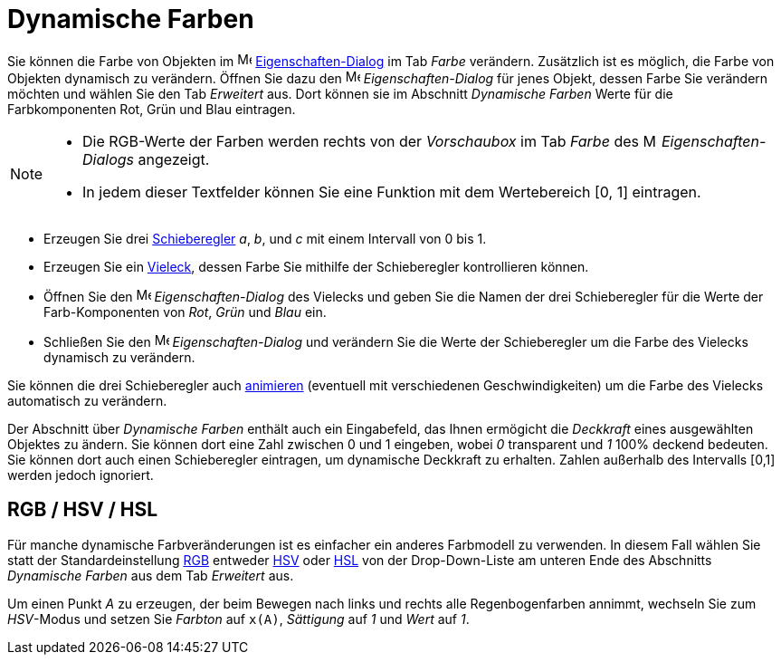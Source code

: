 = Dynamische Farben
:page-en: Dynamic_Colors
ifdef::env-github[:imagesdir: /de/modules/ROOT/assets/images]

Sie können die Farbe von Objekten im image:16px-Menu-options.svg.png[Menu-options.svg,width=16,height=16]
xref:/Eigenschaften_Dialog.adoc[Eigenschaften-Dialog] im Tab _Farbe_ verändern. Zusätzlich ist es möglich, die Farbe von
Objekten dynamisch zu verändern. Öffnen Sie dazu den
image:16px-Menu-options.svg.png[Menu-options.svg,width=16,height=16] _Eigenschaften-Dialog_ für jenes Objekt, dessen
Farbe Sie verändern möchten und wählen Sie den Tab _Erweitert_ aus. Dort können sie im Abschnitt _Dynamische Farben_
Werte für die Farbkomponenten Rot, Grün und Blau eintragen.

[NOTE]
====

* Die RGB-Werte der Farben werden rechts von der _Vorschaubox_ im Tab _Farbe_ des
image:16px-Menu-options.svg.png[Menu-options.svg,width=16,height=16] _Eigenschaften-Dialogs_ angezeigt.
* In jedem dieser Textfelder können Sie eine Funktion mit dem Wertebereich [0, 1] eintragen.

====

[EXAMPLE]
====

* Erzeugen Sie drei xref:/tools/Schieberegler.adoc[Schieberegler] _a_, _b_, und _c_ mit einem Intervall von 0 bis 1.
* Erzeugen Sie ein xref:/Geometrische_Objekte.adoc[Vieleck], dessen Farbe Sie mithilfe der Schieberegler kontrollieren
können.
* Öffnen Sie den image:16px-Menu-options.svg.png[Menu-options.svg,width=16,height=16] _Eigenschaften-Dialog_ des
Vielecks und geben Sie die Namen der drei Schieberegler für die Werte der Farb-Komponenten von _Rot_, _Grün_ und _Blau_
ein.
* Schließen Sie den image:16px-Menu-options.svg.png[Menu-options.svg,width=16,height=16] _Eigenschaften-Dialog_ und
verändern Sie die Werte der Schieberegler um die Farbe des Vielecks dynamisch zu verändern.

[NOTE]
====

Sie können die drei Schieberegler auch xref:/Animation.adoc[animieren] (eventuell mit verschiedenen Geschwindigkeiten)
um die Farbe des Vielecks automatisch zu verändern.

====

====

Der Abschnitt über _Dynamische Farben_ enthält auch ein Eingabefeld, das Ihnen ermögicht die _Deckkraft_ eines
ausgewählten Objektes zu ändern. Sie können dort eine Zahl zwischen 0 und 1 eingeben, wobei _0_ transparent und _1_ 100%
deckend bedeuten. Sie können dort auch einen Schieberegler eintragen, um dynamische Deckkraft zu erhalten. Zahlen
außerhalb des Intervalls [0,1] werden jedoch ignoriert.

== RGB / HSV / HSL

Für manche dynamische Farbveränderungen ist es einfacher ein anderes Farbmodell zu verwenden. In diesem Fall wählen Sie
statt der Standardeinstellung https://en.wikipedia.org/wiki/de:RGB-Farbraum[RGB] entweder
https://en.wikipedia.org/wiki/de:_HSV-Farbraum[HSV] oder https://en.wikipedia.org/wiki/de:HSV-Farbraum[HSL] von der
Drop-Down-Liste am unteren Ende des Abschnitts _Dynamische Farben_ aus dem Tab _Erweitert_ aus.

[EXAMPLE]
====

Um einen Punkt _A_ zu erzeugen, der beim Bewegen nach links und rechts alle Regenbogenfarben annimmt, wechseln Sie zum
_HSV_-Modus und setzen Sie _Farbton_ auf `++x(A)++`, _Sättigung_ auf _1_ und _Wert_ auf _1_.

====
